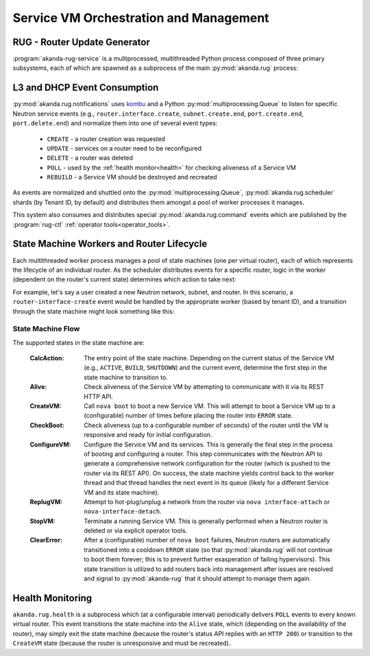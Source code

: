 .. _rug:

Service VM Orchestration and Management
=======================================

RUG - Router Update Generator
-----------------------------

:program:`akanda-rug-service` is a multiprocessed, multithreaded Python process
composed of three primary subsystems, each of which are spawned as a subprocess
of the main :py:mod:`akanda.rug` process:

L3 and DHCP Event Consumption
-----------------------------

:py:mod:`akanda.rug.notifications` uses `kombu <https://pypi.python.org/pypi/kombu>`_
and a Python :py:mod:`multiprocessing.Queue` to listen for specific Neutron service
events (e.g., ``router.interface.create``, ``subnet.create.end``,
``port.create.end``, ``port.delete.end``) and normalize them into one of
several event types:

    * ``CREATE`` - a router creation was requested
    * ``UPDATE`` - services on a router need to be reconfigured
    * ``DELETE`` - a router was deleted
    * ``POLL`` - used by the :ref:`health monitor<health>` for checking aliveness
      of a Service VM
    * ``REBUILD`` - a Service VM should be destroyed and recreated

As events are normalized and shuttled onto the :py:mod:`multiprocessing.Queue`,
:py:mod:`akanda.rug.scheduler` shards (by Tenant ID, by default) and
distributes them amongst a pool of worker processes it manages.

This system also consumes and distributes special :py:mod:`akanda.rug.command` events
which are published by the :program:`rug-ctl` :ref:`operator tools<operator_tools>`.


State Machine Workers and Router Lifecycle
------------------------------------------
Each multithreaded worker process manages a pool of state machines (one
per virtual router), each of which represents the lifecycle of an individual
router.  As the scheduler distributes events for a specific router, logic in
the worker (dependent on the router's current state) determines which action to
take next:

.. graphviz:: worker_diagram.dot

For example, let's say a user created a new Neutron network, subnet, and router.
In this scenario, a ``router-interface-create`` event would be handled by the
appropriate worker (based by tenant ID), and a transition through the state
machine might look something like this:

.. graphviz:: sample_boot.dot

State Machine Flow
++++++++++++++++++

The supported states in the state machine are:

    :CalcAction: The entry point of the state machine.  Depending on the
        current status of the Service VM (e.g., ``ACTIVE``, ``BUILD``, ``SHUTDOWN``)
        and the current event, determine the first step in the state machine to
        transition to.

    :Alive: Check aliveness of the Service VM by attempting to communicate with
        it via its REST HTTP API.
    
    :CreateVM: Call ``nova boot`` to boot a new Service VM.  This will attempt
        to boot a Service VM up to a (configurable) number of times before
        placing the router into ``ERROR`` state.
    
    :CheckBoot: Check aliveness (up to a configurable number of seconds) of the
        router until the VM is responsive and ready for initial configuration.
    
    :ConfigureVM: Configure the Service VM and its services.  This is generally
        the final step in the process of booting and configuring a router.  This
        step communicates with the Neutron API to generate a comprehensive network
        configuration for the router (which is pushed to the router via its REST
        API).  On success, the state machine yields control back to the worker
        thread and that thread handles the next event in its queue (likely for
        a different Service VM and its state machine).
    
    :ReplugVM: Attempt to hot-plug/unplug a network from the router via ``nova
        interface-attach`` or ``nova-interface-detach``.

    :StopVM: Terminate a running Service VM.  This is generally performed when
        a Neutron router is deleted or via explicit operator tools.

    :ClearError: After a (configurable) number of ``nova boot`` failures, Neutron
        routers are automatically transitioned into a cooldown ``ERROR`` state
        (so that :py:mod:`akanda.rug` will not continue to boot them forever; this is
        to prevent further exasperation of failing hypervisors).   This state
        transition is utilized to add routers back into management after issues
        are resolved and signal to :py:mod:`akanda-rug` that it should attempt
        to manage them again.
    

.. _health:

Health Monitoring
-----------------

``akanda.rug.health`` is a subprocess which (at a configurable interval)
periodically delivers ``POLL`` events to every known virtual router.  This
event transitions the state machine into the ``Alive`` state, which (depending
on the availability of the router), may simply exit the state machine (because
the router's status API replies with an ``HTTP 200``) or transition to the
``CreateVM`` state (because the router is unresponsive and must be recreated).
